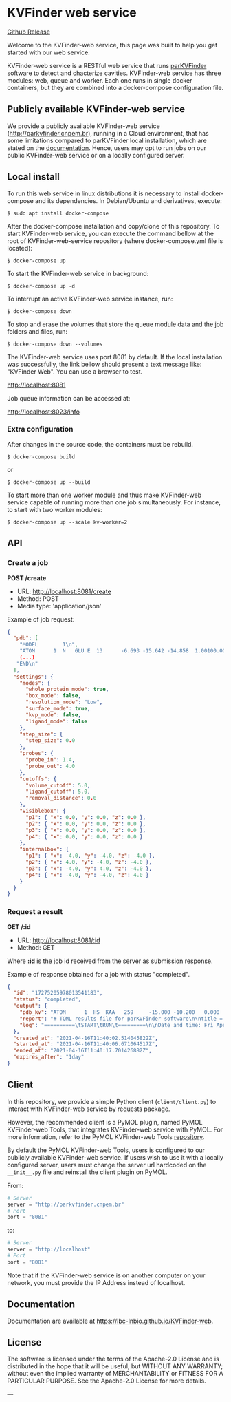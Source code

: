* KVFinder web service

[[https://img.shields.io/github/v/release/LBC-LNBio/KVFinder-web-service.svg?color=informational][Github Release]]
[[https://opensource.org/licenses/Apache-2.0][https://img.shields.io/badge/License-Apache%202.0-blue.svg]]
# [[GitHub Release](https://img.shields.io/github/v/release/LBC-LNBio/KVFinder-web-service.svg?color=informational)
# [![L](https://img.shields.io/badge/License-Apache%202.0-blue.svg)](https://opensource.org/licenses/Apache-2.0)
# <!-- [![DOI](http://joss.theoj.org/papers)](http://joss.theoj.org/papers) -->

Welcome to the KVFinder-web service, this page was built to help you get started with our web service.

KVFinder-web service is a RESTful web service that runs [[https://github.com/LBC-LNBio/parKVFinder][parKVFinder]] software to detect and chacterize cavities. KVFinder-web service has three modules: web, queue and worker. Each one runs in single docker containers, but they are combined into a docker-compose configuration file.

** Publicly available KVFinder-web service

We provide a publicly available KVFinder-web service (http://parkvfinder.cnpem.br), running in a Cloud environment, that has some limitations compared to parKVFinder local installation, which are stated on the [[https://lbc-lnbio.github.io/KVFinder-web][documentation]]. Hence, users may opt to run jobs on our public KVFinder-web service or on a locally configured server.

** Local install

To run this web service in linux distributions it is necessary to install docker-compose and its dependencies. In Debian/Ubuntu and derivatives, execute:

#+begin_example
$ sudo apt install docker-compose
#+end_example

After the docker-compose installation and copy/clone of this repository. To start KVFinder-web service, you can execute the command bellow at the root  of KVFinder-web-service repository (where docker-compose.yml file is located):

#+begin_src
$ docker-compose up
#+end_src

To start the KVFinder-web service in background:

#+begin_src
$ docker-compose up -d
#+end_src

To interrupt an active KVFinder-web service instance, run:

#+begin_src
$ docker-compose down
#+end_src

To stop and erase the volumes that store the queue module data and the job folders and files, run:

#+begin_src
$ docker-compose down --volumes
#+end_src

The KVFinder-web service uses port 8081 by default. If the local installation was successfully, the link bellow should present a text message like: "KVFinder Web". You can use a browser to test.

[[http://localhost:8081][http://localhost:8081]]

Job queue information can be accessed at:

[[http://localhost:8023/info][http://localhost:8023/info]]

*** Extra configuration

After changes in the source code, the containers must be rebuild.

#+begin_src
$ docker-compose build
#+end_src

or

#+begin_src
$ docker-compose up --build
#+end_src

To start more than one worker module and thus make KVFinder-web service capable of running more than one job simultaneously. For instance, to start with two worker modules:

#+begin_src
$ docker-compose up --scale kv-worker=2
#+end_src

** API

*** Create a job

*POST /create*

- URL: [[http://localthost:8081/create][http://localhost:8081/create]]
- Method: POST
- Media type: 'application/json'

Example of job request:

#+begin_src json
{
  "pdb": [
    "MODEL        1\n",
    "ATOM      1  N   GLU E  13      -6.693 -15.642 -14.858  1.00100.00           N  \n",
    (...)
   "END\n"
  ],
  "settings": {
    "modes": {
      "whole_protein_mode": true,
      "box_mode": false,
      "resolution_mode": "Low",
      "surface_mode": true,
      "kvp_mode": false,
      "ligand_mode": false
    },
    "step_size": {
      "step_size": 0.0
    },
    "probes": {
      "probe_in": 1.4,
      "probe_out": 4.0
    },
    "cutoffs": {
      "volume_cutoff": 5.0,
      "ligand_cutoff": 5.0,
      "removal_distance": 0.0
    },
    "visiblebox": {
      "p1": { "x": 0.0, "y": 0.0, "z": 0.0 },
      "p2": { "x": 0.0, "y": 0.0, "z": 0.0 },
      "p3": { "x": 0.0, "y": 0.0, "z": 0.0 },
      "p4": { "x": 0.0, "y": 0.0, "z": 0.0 }
    },
    "internalbox": {
      "p1": { "x": -4.0, "y": -4.0, "z": -4.0 },
      "p2": { "x": 4.0, "y": -4.0, "z": -4.0 },
      "p3": { "x": -4.0, "y": 4.0, "z": -4.0 },
      "p4": { "x": -4.0, "y": -4.0, "z": 4.0 }
    }
  }
}
#+end_src


*** Request a result

*GET /:id*

- URL: [[http://localhost:8081/:id][http://localhost:8081/:id]]
- Method: GET

Where *:id*  is the job id received from the server as submission response.

Example of response obtained for a job with status "completed".

#+begin_src json
{
  "id": "17275205978013541183",
  "status": "completed",
  "output": {
    "pdb_kv": "ATOM      1  HS  KAA   259     -15.000 -10.200   0.000  1.00  0.00\nATOM      2(...)",
    "report": "# TOML results file for parKVFinder software\n\ntitle = \"parKVFinder results f(...)",
    "log": "==========\tSTART\tRUN\t=========\n\nDate and time: Fri Apr 16 11:40:06 2021\n\nRu(...)",
  },
  "created_at": "2021-04-16T11:40:02.514045822Z",
  "started_at": "2021-04-16T11:40:06.671064517Z",
  "ended_at": "2021-04-16T11:40:17.701426882Z",
  "expires_after": "1day"
}
#+end_src


** Client

In this repository, we provide a simple Python client (~client/client.py~) to interact with KVFinder-web service by requests package.

However, the recommended client is a PyMOL plugin, named PyMOL KVFinder-web Tools, that integrates KVFinder-web service with PyMOL. For more information, refer to the PyMOL KVFinder-web Tools [[https://github.com/LBC-LNBio/PyMOL-KVFinder-web-tools][repository]].

By default the PyMOL KVFinder-web Tools, users is configured to our publicly available KVFinder-web service. If users wish to use it with a locally configured server, users must change the server url hardcoded on the ~__init__.py~ file and reinstall the client plugin on PyMOL.

From:

#+begin_src python
# Server                                 
server = "http://parkvfinder.cnpem.br"   
# Port 
port = "8081" 
#+end_src

to:

#+begin_src python
# Server                                 
server = "http://localhost"              
# Port 
port = "8081" 
#+end_src

Note that if the KVFinder-web service is on another computer on your network, you must provide the IP Address instead of localhost.

** Documentation

Documentation are available at https://lbc-lnbio.github.io/KVFinder-web.

** License

The software is licensed under the terms of the Apache-2.0 License and is distributed in the hope that it will be useful, but WITHOUT ANY WARRANTY; without even the implied warranty of MERCHANTABILITY or FITNESS FOR A PARTICULAR PURPOSE. See the Apache-2.0 License for more details.

---
